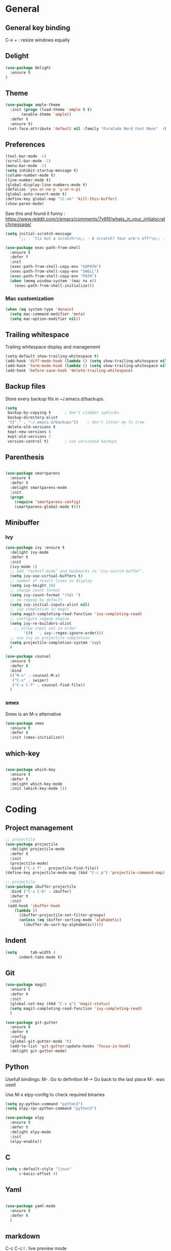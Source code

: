 
* General
** General key binding
C-x + : resize windows equally
** Delight
#+BEGIN_SRC emacs-lisp
(use-package delight
  :ensure t
)
#+END_SRC
** Theme

#+begin_src emacs-lisp
  (use-package ample-theme
    :init (progn (load-theme 'ample t t)
		 (enable-theme 'ample))
    :defer t
    :ensure t)
   (set-face-attribute 'default nil :family "FuraCode Nerd Font Mono"  :height 140)
#+end_src

** Preferences
#+begin_src emacs-lisp
  (tool-bar-mode -1)
  (scroll-bar-mode -1)
  (menu-bar-mode -1)
  (setq inhibit-startup-message t)
  (column-number-mode t)
  (line-number-mode t)
  (global-display-line-numbers-mode t)
  (defalias 'yes-or-no-p 'y-or-n-p)
  (global-auto-revert-mode t)
  (define-key global-map "\C-xk" 'kill-this-buffer)
  (show-paren-mode)
#+end_src


Saw this and found it funny :
https://www.reddit.com/r/emacs/comments/7v6fll/whats_in_your_initialscratchmessage/
#+begin_src emacs-lisp
(setq initial-scratch-message
      ";; - 'Tis but a scratch!\n;; - A scratch? Your arm's off!\n;; - No, it isn't!\n\n")
#+end_src

#+begin_src emacs-lisp
(use-package exec-path-from-shell
  :ensure t
  :defer f
  :init
  (exec-path-from-shell-copy-env "GOPATH")
  (exec-path-from-shell-copy-env "SHELL")
  (exec-path-from-shell-copy-env "PATH")
  (when (memq window-system '(mac ns x))
    (exec-path-from-shell-initialize)))
#+end_src

*** Mac customization
#+begin_src emacs-lisp
(when (eq system-type 'darwin)
  (setq mac-command-modifier 'meta)
  (setq mac-option-modifier nil))
#+end_src

** Trailing whitespace
Trailing whitespace display and management
#+begin_src emacs-lisp
(setq-default show-trailing-whitespace t)
(add-hook 'diff-mode-hook (lambda () (setq show-trailing-whitespace nil)))
(add-hook 'term-mode-hook (lambda () (setq show-trailing-whitespace nil)))
(add-hook 'before-save-hook 'delete-trailing-whitespace)
#+end_src

** Backup files
Store every backup fils in ~/.emacs.d/backups.
#+begin_src emacs-lisp
(setq
 backup-by-copying t      ; don't clobber symlinks
 backup-directory-alist
 '(("." . "~/.emacs.d/backups"))    ; don't litter my fs tree
 delete-old-versions t
 kept-new-versions 6
 kept-old-versions 2
 version-control t)       ; use versioned backups
#+end_src

** Parenthesis
#+begin_src emacs-lisp

(use-package smartparens
  :ensure t
  :defer t
  :delight smartparens-mode
  :init
  (progn
    (require 'smartparens-config)
    (smartparens-global-mode t)))

#+end_src

** Minibuffer
*** Ivy
#+begin_src emacs-lisp
(use-package ivy :ensure t
  :delight ivy-mode
  :defer t
  :init
  (ivy-mode 1)
  ;; add ‘recentf-mode’ and bookmarks to ‘ivy-switch-buffer’.
  (setq ivy-use-virtual-buffers t)
  ;; number of result lines to display
  (setq ivy-height 10)
  ;; change count format
  (setq ivy-count-format "(%d) ")
  ;; no regexp by default
  (setq ivy-initial-inputs-alist nil)
  ;; ivy completion in magit
  (setq magit-completing-read-function 'ivy-completing-read)
  ;; configure regexp engine.
  (setq ivy-re-builders-alist
	;; allow input not in order
        '((t   . ivy--regex-ignore-order)))
  ;; use ivy as projectile completion
  (setq projectile-completion-system 'ivy)
  )

(use-package counsel
  :ensure t
  :defer t
  :bind
  (("M-x" . counsel-M-x)
   ("C-s" . swiper)
   ("C-x C-f" . counsel-find-file))
  )
#+end_src

*** smex
Smex is an M-x alternative
#+begin_src emacs-lisp
(use-package smex
  :ensure t
  :defer t
  :init (smex-initialize))
#+end_src

** which-key
#+begin_src emacs-lisp

(use-package which-key
  :ensure t
  :defer t
  :delight which-key-mode
  :init (which-key-mode 1))

#+end_src

* Coding
** Project management
#+begin_src emacs-lisp
;; projectile
(use-package projectile
  :delight projectile-mode
  :defer t
  :init
  (projectile-mode)
  :bind ("C-x f" . projectile-find-file))
(define-key projectile-mode-map (kbd "C-c p") 'projectile-command-map)
#+end_src


#+begin_src emacs-lisp
;; projectile
(use-package ibuffer-projectile
  :bind ("C-x C-b" . ibuffer)
  :defer t
  :init
 (add-hook 'ibuffer-hook
    (lambda ()
      (ibuffer-projectile-set-filter-groups)
      (unless (eq ibuffer-sorting-mode 'alphabetic)
        (ibuffer-do-sort-by-alphabetic)))))
#+end_src

** Indent
#+begin_src emacs-lisp
(setq      tab-width 4
      indent-tabs-mode t)
#+end_src

** Git
#+begin_src emacs-lisp
(use-package magit
  :ensure t
  :defer t
  :init
  (global-set-key (kbd "C-x g") 'magit-status)
  (setq magit-completing-read-function 'ivy-completing-read)
  )
#+end_src

# Highlight uncommitted changes

#+BEGIN_SRC emacs-lisp
  (use-package git-gutter
    :ensure t
    :defer t
    :config
    (global-git-gutter-mode 't)
    (add-to-list 'git-gutter:update-hooks 'focus-in-hook)
    :delight git-gutter-mode)
#+END_SRC

** Python
Usefull bindings:
 M-. Go to definition
 M-* Go back to the last place M-. was used

Use M-x elpy-config to check required binaries
#+begin_src emacs-lisp
(setq py-python-command "python3")
(setq elpy-rpc-python-command "python3")

(use-package elpy
  :ensure t
  :defer t
  :delight elpy-mode
  :init
  (elpy-enable))

#+end_src

** C
#+begin_src emacs-lisp
(setq c-default-style "linux"
      c-basic-offset 4)
#+end_src

** Yaml
#+begin_src emacs-lisp

(use-package yaml-mode
  :ensure t
  :defer t
  )

#+end_src
** markdown
C-c C-c l : live preview mode

#+begin_src emacs-lisp

(use-package markdown-mode
  :defer t
  :ensure t
  )

#+end_src

** ansible
#+begin_src emacs-lisp

(use-package ansible
  :defer t
  :ensure t
  :init
  (add-hook 'yaml-mode-hook '(lambda () (ansible 1)))
  )

#+end_src

** dockerfile
#+begin_src emacs-lisp

(use-package dockerfile-mode
  :defer t
  :ensure t
  :init
  (add-to-list 'auto-mode-alist '("Dockerfile\\'" . dockerfile-mode))
  )

#+end_src

** terraform
#+begin_src emacs-lisp
(use-package terraform-mode
  :ensure t
  :defer t
  :mode "\\.tf$"
  :init
  (add-hook 'terraform-mode-hook #'terraform-format-on-save-mode))
#+end_src

** Shell
#+begin_src emacs-lisp
(use-package flymake-shellcheck
  :ensure t
  :defer t
  :init
  (add-hook 'sh-mode-hook 'flymake-shellcheck-load)
  (add-hook 'sh-mode-hook 'flymake-mode))
#+end_src

* Org
** General
Global shortcuts :
C-c a org-agenda

In org-mode :
C-c C-c on an Headline to add tag
C-c C-t to toggle TODO
C-c C-s to add a scheduled date
C-c C-d to add a deadline

In org-agenda :
f Next time span
b Previous time span
. Go to today
k capture
l Toggle logbook mode (ex: Display Done tasks)
#+begin_src emacs-lisp
(use-package org
  :mode (("\\.org$" . org-mode))
  :ensure t
  :defer t
  :init
  (setq org-log-done t)
  (setq ord-directory (expand-file-name "~/org/"))
  (setq org-agenda-files (list org-directory))
  :bind
  ("C-c a" . org-agenda)
  )
#+end_src

** Org-babel

Highlight source-blocks

#+begin_src emacs-lisp
(setq org-src-fontify-natively t)
#+end_src

** Org-capture

#+begin_src emacs-lisp
(setq org-default-notes-file (concat org-directory "/notes.org"))
(define-key global-map "\C-cc" 'org-capture)
(setq org-capture-templates
 '(("t" "Todo" entry (file+datetree "~/org/notes.org")
        "* TODO %?\nADDED: %U" :empty-lines 1)
   ("T" "Todo with deadline" entry (file+datetree "~/org/notes.org")
        "* TODO %?\nSCHEDULED: %^t\nADDED: %U" :empty-lines 1 :time-prompt t)
   ("a" "Appointment" entry (file+datetree "~/org/notes.org")
        "* %?\nADDED: %U\n%^T" :empty-lines 1 :time-prompt t)
  ))
#+end_src

* Misc
** flyspell
#+begin_src emacs-lisp
(use-package flyspell
  :ensure t
  :defer t
  :delight flyspell-mode
  :init
  (progn
    (add-hook 'prog-mode-hook 'flyspell-prog-mode)
    (add-hook 'text-mode-hook 'flyspell-mode)
    )
  :config
  ;; Sets flyspell correction to use two-finger mouse click
  (define-key flyspell-mouse-map [down-mouse-3] #'flyspell-correct-word)
  )
#+end_src
** Tramp
#+begin_src emacs-lisp

(use-package tramp
  :ensure t
  :defer t
  :init
  (setq tramp-default-method "ssh")
  )

#+end_src

* Work in progress
** Close compile on success
#+begin_src emacs-lisp

(defun notify-compilation-result(buffer msg)
  (if (string-match "^finished" msg)
      (progn
	(kill-this-buffer)))
  (setq current-frame (car (car (cdr (current-frame-configuration)))))
  (select-frame-set-input-focus current-frame)
  )

(add-to-list 'compilation-finish-functions
	     'notify-compilation-result)
#+end_src
** REST client
#+BEGIN_SRC emacs-lisp
  (use-package restclient
    :mode "\\.http$"
    :defer t
    :ensure t)
#+END_SRC

** Easier selection

#+BEGIN_SRC emacs-lisp
  (use-package expand-region
    :ensure t
    :defer t
    :bind ("C-=" . er/expand-region))
#+END_SRC
** Google this
Bindings to launch google searches. All functions are bound under C-c /
#+BEGIN_SRC emacs-lisp
  (use-package google-this
    :delight google-this-mode
    :defer t
    :init
    (google-this-mode)
    :ensure t)
#+END_SRC
** Web
*** Javascript

#+begin_src emacs-lisp
  (use-package js2-mode
    :ensure t
    :defer t
    :mode (("\\.js$" . js2-mode)
  ))
#+end_src

React mode
#+begin_src emacs-lisp
  (use-package rjsx-mode
    :ensure t
    :defer t
    :mode (("\\.jsx$'" . rjsx-mode)))
#+end_src

Code navigation

#+begin_src emacs-lisp
  (use-package xref-js2
    :init

    (add-hook
           'js2-mode-hook
           (lambda ()
	   (define-key js2-mode-map (kbd "M-.") nil)
             (add-hook 'xref-backend-functions #'xref-js2-xref-backend nil t)))
    :ensure t
    :defer t
  )
#+end_src


** Code format
#+BEGIN_SRC emacs-lisp
  (use-package format-all
    :ensure t
    :defer t
    :init
      (add-hook 'js2-mode-hook 'format-all-mode)
      (add-hook 'web-mode-hook 'format-all-mode)
      (add-hook 'css-mode-hook 'format-all-mode)
      (add-hook 'python-mode-hook 'format-all-mode)
  )
#+END_SRC

** Cucumber
#+begin_src emacs-lisp

(use-package feature-mode
  :ensure t
  :defer t
  :mode "\\.feature$"
  )

#+end_src

** Completion

#+begin_src emacs-lisp

(use-package company
  :ensure t
  :defer t
  :config
    (setq company-idle-delay 0)
    (setq company-minimum-prefix-length 3)
    (global-company-mode t))

#+end_src

* To try
** org-reveal
** org-super-agenda
* Credits
Thanks to these persons for sharing their configuration :
 - [[http://pages.sachachua.com/.emacs.d/Sacha.html][Sacha Chua]]
 - [[https://github.com/jamiecollinson/dotfiles/blob/master/config.org/][Jamie Collinson]]
 - [[https://github.com/angrybacon/dotemacs][Mathieu Marques]]
 - [[http://www.bartuka.com/pages-output/personal-emacs-configuration/][Bartuka]]
